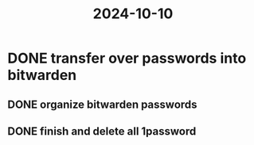 :PROPERTIES:
:ID:       bbefc49e-3419-4a36-bbea-0bf089802b07
:END:
#+title: 2024-10-10

* DONE transfer over passwords into bitwarden
:LOGBOOK:
CLOCK: [2024-10-10 Thu 17:18:29]--[2024-10-10 Thu 19:14:48] =>  01:56:19
:END:
** DONE organize bitwarden passwords
** DONE finish and delete all 1password